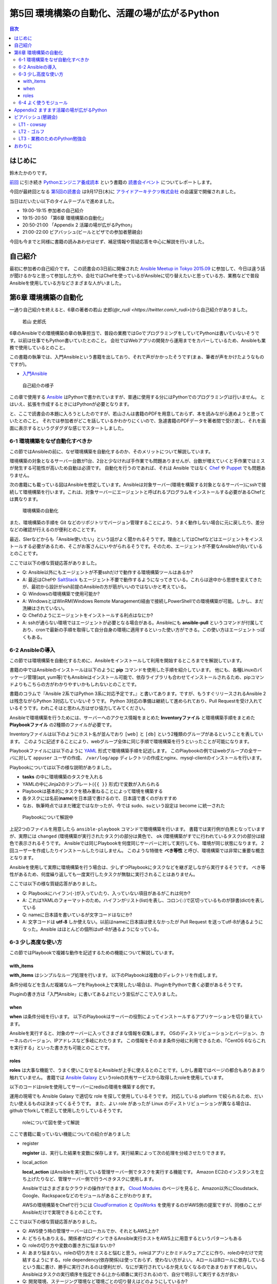 ================================================
 第5回 環境構築の自動化、活躍の場が広がるPython
================================================

.. contents:: 目次
   :local:

はじめに
========
鈴木たかのりです。

`前回 <http://gihyo.jp/news/report/01/python-training-book-reading-club/0004>`_
に引き続き
`Pythonエンジニア養成読本 <http://gihyo.jp/book/2015/978-4-7741-7320-7>`_
という書籍の `読書会イベント <http://pymook.connpass.com/>`_ についてレポートします。

今回が最終回となる `第5回の読書会 <http://pymook.connpass.com/event/19107/>`_ は9月17日(木)に `アライドアーキテクツ株式会社 <http://www.aainc.co.jp/>`_ の会議室で開催されました。

当日はだいたい以下のタイムテーブルで進めました。

- 19:00-19:15 参加者の自己紹介
- 19:15-20:50 「第6章 環境構築の自動化」
- 20:50-21:00 「Appendix 2 活躍の場が広がるPython」
- 21:00-22:00 ビアバッシュ(ビールとピザでの参加者懇親会)

今回も今までと同様に書籍の読みあわせはせず、補足情報や質疑応答を中心に解説を行いました。

自己紹介
========
最初に参加者の自己紹介です。
この読書会の3日前に開催された `Ansible Meetup in Tokyo 2015.09 <http://ansible-users.connpass.com/event/18015/>`_ に参加して、今日は違う話が聞けるかなと思って参加した方や、会社ではChefを使っているがAnsibleに切り替えたいと思っている方、業務などで普段Ansibleを使用している方などさまざまな人がいました。

第6章 環境構築の自動化
======================
一通り自己紹介を終えると、6章の著者の若山 史郎(`@r_rudi <https://twitter.com/r_rudi>`)から自己紹介がありました。

.. figure:: /_static/event5/P9171508.JPG
   :width: 400px
   :alt: 若山 史郎氏

   若山 史郎氏

6章のAnsibleでの環境構築の章の執筆担当で、普段の業務ではGoでプログラミングをしていてPythonは書いていないそうです。以前は仕事でもPython書いていたとのこと。
会社ではWebアプリの開発から運用までをカバーしているため、Ansibleも業務で使用しているとのこと。

この書籍の執筆では、入門Ansibleという書籍を出しており、それで声がかかったそうです(まぁ、筆者が声をかけたようなものですが)。

- `入門Ansible <http://www.amazon.co.jp/dp/B00MALTGDY/>`_

.. figure:: /_static/event5/P9171352.JPG
   :width: 400px
   :alt: 自己紹介の様子

   自己紹介の様子

この章で使用する `Ansible <http://www.ansible.com/>`_ はPythonで書かれていますが、普通に使用する分にはPythonでのプログラミングは行いません。
とはいえ、拡張を作成するときにはPythonが必要となります。

と、ここで読書会の本題に入ろうとしたのですが、若山さんは書籍のPDFを用意しておらず、本を読みながら進めようと思っていたとのこと。
それでは参加者がどこを話しているかわかりにくいので、急遽書籍のPDFデータを著者間で受け渡し、それを画面に表示するというグダグダな感じでスタートしました。

6-1 環境構築をなぜ自動化すべきか
--------------------------------
この節ではAnsibleの前に、なぜ環境構築を自動化するのか、そのメリットについて解説しています。

環境構築の対象となるサーバー台数が1台、2台と少なければ手作業でも問題ありませんが、台数が増えていくと手作業ではミスが発生する可能性が高いため自動は必須です。
自動化を行うのであれば、それは Ansible ではなく
`Chef <https://www.chef.io/chef/>`_ や
`Puppet <https://puppetlabs.com/>`_ でも問題ありません。

次の書籍にも載っている図はAnsibleを想定しています。Ansibleは対象サーバー(環境を構築する対象となるサーバー)にsshで接続して環境構築を行います。これは、対象サーバーにエージェントと呼ばれるプログラムをインストールする必要があるChefとは異なります。

.. figure:: /_static/event5/automation.png
   :width: 400
   :alt: 環境構築の自動化

   環境構築の自動化

また、環境構築の手順を Git などのリポジトリでバージョン管理することにより、うまく動作しない場合に元に戻したり、差分などの確認が行えるのが便利とのことです。

最近、SIerなどからも「Ansible使いたい」という話がよく聞かれるそうです。理由としてはChefなどはエージェントをインストールする必要があるため、そこがお客さんにいやがられるそうです。そのため、エージェントが不要なAnsibleが向いているとのことです。

ここでは以下の様な質疑応答がありました。

- Q: Ansible以外にもエージェントが不要sshだけで動作する環境構築ツールはあるか?
- A: 最近はChefや `SaltStack <http://saltstack.com/>`_ もエージェント不要で動作するようになってきている。これらは途中から思想を変えてきたが、最初から設計がssh前提のAnsibleの方が筋がいいのではないかと考えている。
- Q: Windowsの環境構築で使用可能か?
- A: WindowsとはWinRM(Windows Remote Management)経由で接続しPowerShellでの環境構築が可能。しかし、まだ洗練はされていない。
- Q: Chefのようにエージェントをインストールする利点はなにか?
- A: sshが通らない環境ではエージェントが必要となる場合がある。Ansibleにも **ansible-pull** というコマンドが付属しており、cronで最新の手順を取得して自分自身の環境に適用するといった使い方ができる。この使い方はエージェントっぽくもある。

6-2 Ansibleの導入
-----------------
この節では環境構築を自動化するために、Ansibleをインストールして利用を開始するところまでを解説しています。

書籍の中ではAnsibleのインストールは以下のように **pip** コマンドを使用した手順を紹介しています。
他にも、各種Linuxのパッケージ管理(apt, yum等)でもAnsibleはインストール可能で、依存ライブラリも合わせてインストールされるため、pipコマンドよりもこちらの方がわかりやすいかもしれないとのことです。

.. code-block:: sh
   :caption: pipでのAnsibleインストール
                
   # pythonのヘッダが必要なため、python-devをインストール
   $ sudo apt-get install python-dev
   # Ansibleをインストール
   $ sudo pip install ansible

書籍のコラムで『Ansible 2系ではPython 3系に対応予定です。』と書いてあります。ですが、もうすぐリリースされるAnsible 2は残念ながらPython 3対応していないそうです。
Python 3対応の準備は継続して進められており、Pull Requestを受け入れているそうです。われこそはと思わん方はぜひ協力してみてください。

Ansibleで環境構築を行うためには、サーバーへのアクセス情報をまとめた **Inventoryファイル** と環境構築手順をまとめた **Playbookファイル** の2種類のファイルが必要です。

Inventoryファイルは以下のようにホスト名が並んでおり ``[web]`` と ``[db]`` という2種類のグループがあるということを表しています。
このように記述することにより、webグループ全体に同じ手順で環境構築を行うといったことが可能になります。

.. code-block:: ini
   :caption: Inventoryファイルの例

   mail.example.com

   [web]
   webn01.example.com
   web02.example.com
   web03.example.com

   [db]
   db01.example.com

Playbookファイルには以下のように `YAML <http://ja.wikipedia.org/wiki/YAML>`_ 形式で環境構築手順を記述します。
このPlaybookの例ではwebグループの全サーバに対して ``appuser`` ユーザの作成、 ``/var/log/app`` ディレクトリの作成とnginx、mysql-clientのインストールを行います。

.. code-block:: yaml
   :caption: Playbookの例
                
   - hosts: web # 対象サーバを指定。今回はwebグループ
     sudo: yes # sudoを行う
     vars: # 変数指定
       logdir: /var/log/app
     tasks: # 実行するtaskの指定を開始
       - name: 実行用ユーザの作成 # taskの名前
         user: name=appuser
       - name: ログディレクトリの作成
         file: path="{{ logdir }}" state=directory
       - name: 依存ライブラリのインストール
         apt: name="{{ item }}" state=installed
         with_items:
           - nginx
           - mysql-client

Playbookについては以下の様な説明がありました。

- **tasks** の中に環境構築のタスクを入れる
- YAMLの中にJinja2のテンプレート(``{{ }}`` 形式)で変数が入れられる
- Playbookは基本的にタスクを積み重ねることによって環境を構築する
- 各タスクには名前(**name**)を日本語で書けるので、日本語で書くのがおすすめ
- なお、執筆時点ではまだ確定ではなかったが、今では sudo、suという設定は become に統一された

.. figure:: /_static/event5/P9171592.JPG
   :width: 400px
   :alt: Playbookについて解説中

   Playbookについて解説中

上記2つのファイルを用意したら ``ansible-playbook`` コマンドで環境構築を行います。
書籍では実行例が白黒となっていますが、実際には ``changed`` (環境構築が実行されたタスク)の部分は黄色で、 ``ok`` (環境構築がすでに行われているタスク)の部分は緑色で表示されるそうです。
Ansibleでは同じPlaybookを何度同じサーバーに対して実行しても、環境が同じ状態になります。
2回ユーザーを作成したりインストールしたりはしません。
このような特徴を **べき等性** と呼び、環境構築では非常に重要な概念となります。

Ansibleを使用して実際に環境構築を行う場合は、少しずつPlaybookにタスクなどを継ぎ足しながら実行するそうです。
べき等性があるため、何度繰り返しても一度実行したタスクが無駄に実行されることはありません。

ここでは以下の様な質疑応答がありました。

- Q: Playbookにハイフン(``-``)が入っていたり、入っていない項目があるがこれは何か?
- A: これはYAMLのフォーマットのため。ハイフンがリスト(list)を表し、コロン(``:``)で区切っているものが辞書(dict)を表している
- Q: nameに日本語を書いているが文字コードはなにか?
- A: 文字コードは **utf-8** しか使えない。以前はnameに日本語は使えなかったが Pull Request を送ってutf-8が通るようになった。Ansible はほとんどの個所はutf-8が通るようになっている。

6-3 少し高度な使い方
--------------------
この節ではPlaybookで複雑な動作を記述するための機能について解説しています。

with_items
~~~~~~~~~~
**with_items** はシンプルなループ処理を行います。
以下のPlaybookは複数のディレクトリを作成します。

.. code-block:: yaml
   :caption: with_itemsの例

   tasks:
   - name: /opt/foo以下にbin, conf, logディレクトリ作成
     file: path=/opt/foo/{{ item }} state=directory
     with_items:
       - bin
       - conf
       - log
         
条件分岐などを含んだ複雑なループをPlaybook上で実現したい場合は、PluginをPythonで書く必要があるそうです。

Pluginの書き方は「入門Ansible」に書いてあるよ!!という宣伝がここで入りました。

when
~~~~
**when** は条件分岐を行います。
以下のPlaybookはサーバーの役割によってインストールするアプリケーションを切り替えています。

.. code-block:: yaml
   :caption: whenの例

   tasks:
     - name: 役割がwebだったらnginxを入れる
       apt: name=nginx state=present
       when: server == "web"
     - name: 役割がdbだったらmysql-clientを入れる
       apt: name=mysql-client state=present
       when: server == "db"

Ansibleを実行すると、対象のサーバーに入ってさまざまな情報を収集します。
OSのディストリビューションとバージョン、カーネルのバージョン、IPアドレスなど多岐にわたります。
この情報をそのまま条件分岐に利用できるため、「CentOS 6ならこれを実行する」といった書き方も可能とのことです。

roles
~~~~~
**roles** は大事な機能で、うまく使いこなせるとAnsibleが上手に使えるとのことです。しかし書籍ではページの都合もありあまり触れていません。
書籍では `Ansible Galaxy <https://galaxy.ansible.com/>`_ というroleの共有サービスから取得したroleを使用しています。

以下のコードはroleを使用してサーバーにredisの環境を構築する例です。

.. code-block:: sh
   :caption: ansible-galaxyでRedisのroleをインストール

   $ mkdir -p roles # rolesというディレクトリを作成する
   $ ansible-galaxy install DavidWittman.redis -p roles

.. code-block:: yaml
   :caption: roleの使用例

   - hosts: web
     sudo: yes
     vars:
       - redis_bind: 127.0.0.1
     roles:
       - DavidWittman.redis

運用の現場でも Ansible Galaxy で適切な role を探して使用しているそうです。
対応している platform で絞られるため、だいたい使えるものは決まってくるそうです。
また、よい role があったが Linux のディストリビューションが異なる場合は、githubでforkして修正して使用したりしているそうです。

.. figure:: /_static/event5/P9171793.JPG
   :width: 400px
   :alt: roleについて図を使って解説

   roleについて図を使って解説

ここで書籍に載っていない機能についての紹介がありました

- register

  **register** は、実行した結果を変数に保存します。実行結果によって次の処理を分岐させたりできます。

- local_action

  **local_action** はAnsibleを実行している管理サーバー側でタスクを実行する機能です。
  Amazon EC2のインスタンスを立ち上げたりなど、管理サーバー側で行うべきタスクに使用します。

  Ansibleではさまざまなクラウドの操作ができます。
  `Cloud Modules <http://docs.ansible.com/ansible/list_of_cloud_modules.html>`_ のページを見ると、Amazon以外にCloudstack、Google、Rackspaceなどのモジュールがあることがわかります。

  AWSの環境構築をChefで行うには `CloudFormation <https://aws.amazon.com/jp/cloudformation/>`_ と `OpsWorks <https://aws.amazon.com/jp/opsworks/>`_ を使用するのがAWS側の提案ですが、同様のことがAnsibleだけで実現できるとのことです。
  
ここでは以下の様な質疑応答がありました。

- Q: AWS使う時の管理サーバーはローカルでか、それともAWS上か?
- A: どちらもありえる。関係者がログインできるAnsible実行ホストをAWS上に用意するというパターンもある
- Q: roleの切り方や変数の置き方に悩まないか?
- A: あまり悩まない。roleの切り方をミスると悩むと思う。roleはアプリとかミドルウェアごとに作り、roleの中だけで完結するようにする。role dependency(依存関係)は使っておらず、使わない方がよい。
  AロールはBロールに依存しているという風に書け、勝手に実行されるのは便利だが、なにが実行されているか見えなくなるのであまりおすすめしない。Ansibleはタスクの実行順序を指定できる(上から順番に実行される)ので、自分で明示して実行する方が良い
- Q: 開発環境、ステージング環境など環境ごとの切り替えはどのようにしているか?
- A: 変数で切り替えるのがよい。条件付き実行を使用してproductionなら本番環境用の変数を読み込むという指定をする。modeでproduction/stagingを切り替えている
- Q: クラウド用のコマンドを抽象化したようなものはないか?
- A: 今のところはない。それぞれのクラウドサービスが提供する機能が違うため。共通化すると設定できることが少なくなりそう。
  余談だが、Ansibleではインストールはyum, aptとディストリビューションごとに分かれている。 **package** に統一してはどうか?という話も出ているが、現状は統一されていない。インストールするパッケージ名もapache2, httpd2のように異なるため分かれている方が無難だと考えている。

6-4 よく使うモジュール
----------------------
この節では200以上もあるAnsibleのモジュールのうち、よく使われるものを紹介しています。書籍では以下のモジュールを紹介しています。

- script: スクリプトを実行する
- shell: 任意のコマンドを実行する
- file: ファイルの作成、所有者の変更などのファイル操作を行う
- template: `Jinja2 <http://jinja.pocoo.org/>`_ テンプレートを使用して変数を埋め込んだファイルを生成する
- unarchive: 圧縮ファイルを展開する
- apt: aptコマンドを使用する
- user: ユーザを追加、削除する

この中で一番知ってほしいのは **script** モジュールで、scriptモジュールがあれば今使っているスクリプトをそのままAnsibleで使えるようになります。
**creates** 引数を指定すると、一度だけ実行されるスクリプトになります。
こうすることにより、簡易的にべき等性のあるスクリプトとなります。

.. code-block:: yaml
   :caption: scriptモジュール
                
   tasks:
     - name: command.shを実行する
       script: command.sh
     - name: files/other.shを実行する。/tmp/done.txtがあれば実行しない
       script: files/other.sh creates=/tmp/done.txt

Ansible 1.9では260、Ansible 2.0では400くらいのモジュールがあるそうです。
何か実行したい内容があれば `docs.ansible.com <http://docs.ansible.com/>`_ を検索してモジュールを探してみてください。

通常の shell script と比べて以下の様な利点があるため、Ansibleは **better shell script** だと考えているとのことです。

- 複数サーバーに並列して実行できる
- 書き方が統一できる
- べき等性がある

.. figure:: /_static/event5/P9171916.JPG
   :width: 400px
   :alt: 質疑応答の様子

   質疑応答の様子

この節と全体を通して、以下の様な質疑応答がありました。

- Q: すべての構成をAnsibleでやるとかいう考えはあるか?
- A: とくにはない。目的に合致するもっといい方法があればそちらを使うべき。
- Q: `Docker <https://www.docker.com/>`_ と `Kubernetes <http://kubernetes.io/>`_ などのコンテナ技術と、Ansibleのような環境構築の自動化はそのように使い分けたらよいのか?
  `Capistrano <http://capistranorb.com/>`_ とかともまた違うのか?Ansibleの使いどころを知りたい。
- A: 自動化ツールとして以下の2系統があり、Ansibleは両方できることが売りになっている。 **SIMPLE. AGENTLESS. POWERFUL.** がAnsibleの特徴。

  - Configration Management Tool(構成管理ツール): Chef, Puppetなど
  - Orchestration Tool(リモート実行ツール): Capistrano, Fabricなど

- Q: Ansible.com はどうやって稼いでいるのか?
- A: Ansible.com 社の人がメインで Ansible を開発をして公開している。
  Ansible社は `Ansible Tower <http://www.ansible.com/tower>`_ というツールを販売している。
  Ansilbe Tower はWeb画面からAnsibleを実行したり、Webhookで実行したりといった様々な機能を提供している。
  他にはAnsibleのトレーニングやコンサルティングを実施している。
  しかし、Ansible Towerを使ったことはない。
- Q: 「Orchestration Tool(リモート実行ツール)としても使える」とあったが、複数サーバー間で連携して動作させることは可能か?AサーバーのDBがインストールされたら、BサーバーのXXXをインストールするといったようなことを想定している。
- A: 分散実行ではなく、シリアルで順番に実行すればよいと思う。
- Q: Playbookのファイルをリポジトリで管理するのが望ましいとあったが、リポジトリはどこに置くべきか?
- A: Git を使うのであれば github でもよいし、社内のgitサーバーでもよい。
- Q: sshの秘密鍵の管理はどうすれば安全になるか?秘密鍵そのものをリポジトリにコミットしたくない。
- A: ファイルについては分けておいたほうがよい。
  パスワード、Tokenとかの秘密情報をPlaybookに書きたい場合がある。
  その場合は `Ansible Vault <http://docs.ansible.com/ansible/playbooks_vault.html>`_ という機能で暗号化した情報をPlaybookに書き込み、実行時に Vault 用のパスワードを入力して復号化して実行ということができる。
- A: HashiCorpの `Vault <https://vaultproject.io/>`_ も秘密情報を持てるので、Ansibleと連携するとよいかも知れない。

Appendix2 ますます活躍の場が広がるPython
========================================
少し時間が余ったので、最後のAppendix2の紹介をこの節の著者でもある筆者(鈴木 たかのり)から行いました。

.. figure:: /_static/event5/P9172027.JPG
   :width: 400px
   :alt: Appendix2 について紹介

   Appendix2 について紹介

このAppendix2では半分ネタとして、ちょっと変わった環境でもPythonが動作しているということを紹介しています。
書籍では主に以下のような少し変わった環境で動作するPythonについて紹介しました。

- `Pepper <http://www.softbank.jp/robot/special/pepper/>`_: ロボットの動作をPythonでプログラミングできる
- `Micro Python <https://micropython.org/>`_: マイコン上で直接Pythonが実行できる
- CG: `Blender <http://blender.jp>`_ 等のCGツールのスクリプトとして利用できる

Pythonは設計思想として「シンプルで読みやすいコードを書けること」があります。この思想により、さまざまなツールのスクリプト言語として採用されているのではないかと考えられます。

余談ですが、書籍にはPepper、Micro Pythonの写真やBlenderの画面が掲載されています。
これらの画像を自分で用意するのは大変ですが、これらを使用している知り合いにお願いして画像を提供してもらい非常に助かりました。
その節は、ありがとうございました。

ビアバッシュ(懇親会)
====================
読書会の後は毎回恒例のビールとピザによるビアバッシュ(懇親会)です。
最終回なのでビールの単価を少し上げてみました。

.. figure:: /_static/event5/P9172087.JPG
   :width: 400px
   :alt: ビアバッシュ

   ビアバッシュ

いつものように会話を楽しんだ後にライトニングトーク(LT)大会を行いました。

LT1 - cowsay
------------
1番目は今日のメインスピーカーでもある若山 史郎(`@r_rudi <https://twitter.com/r_rudi>`_)さんによる **cowsay** の話です。

Linuxなどにはメッセージを牛にしゃべらせる `cowsay <https://ja.wikipedia.org/wiki/Cowsay>`_ というジョークプログラムがあります。

.. code-block:: sh
   :caption: cowsayの実行例

   $ cowsay Python engineer training book
    _______________________________ 
   < Python engineer training book >
    ------------------------------- 
           \   ^__^
            \  (oo)\_______
               (__)\       )\/\
                   ||----w |
                   ||     ||

Ansibleはこのcowsayが大好きで、cowsayがインストールされているとデフォルトでAnsible実行時のメッセージをcowsayを使って出力します。
ウザいことこの上ありません。

この表示をオフにするためには環境変数で ``ANSIBLE_NOCOWS=1`` と設定するとよいそうです。
AnsibleのFAQにも `How do I disable cowsay? <http://docs.ansible.com/ansible/faq.html#how-do-i-disable-cowsay>`_ と書いてありました。

.. figure:: /_static/event5/P9172113.JPG
   :width: 400px
   :alt: Ansibleの実行結果がcowsayで表示されている様子

   Ansibleの実行結果がcowsayで表示されている様子

LT2 - ゴルフ
------------
2番目のLTは第2章の執筆を担当した嶋田 健志(`@TakesxiSximada <https://twitter.com/TakesxiSximada>`_)さんによる「ゴルフ」です。

.. figure:: /_static/event5/P9172149.JPG
   :width: 400px
   :alt: 嶋田さんによるLT

   嶋田さんによるLT

が、プレゼンテーションの前半でPCがフリーズしてしまい発表が聞けませんでした。
以下に資料へのリンクを貼っておきますが、Pythonでの `コードゴルフ <https://ja.wikipedia.org/wiki/%E3%82%B3%E3%83%BC%E3%83%89%E3%82%B4%E3%83%AB%E3%83%95>`_ (できるだけ短いコードでお題を解くコンテスト)の話です。

.. raw:: html

   <iframe src="//www.slideshare.net/slideshow/embed_code/key/amU5VhkcFeb48H" width="425" height="355" frameborder="0" marginwidth="0" marginheight="0" scrolling="no" style="border:1px solid #CCC; border-width:1px; margin-bottom:5px; max-width: 100%;" allowfullscreen> </iframe> <div style="margin-bottom:5px"> <strong> <a href="//www.slideshare.net/TakesxiSximada/ss-52895911" title="ゴルフ" target="_blank">ゴルフ</a> </strong> from <strong><a href="//www.slideshare.net/TakesxiSximada" target="_blank">Takesxi Sximada</a></strong> </div>

LT3 - 業務のためのPython勉強会
------------------------------
LTラストは阿久津(`@akucchan_world <https://twitter.com/akucchan_world>`_)さんによる勉強会の紹介です。
阿久津さんは今回は参加できないと思っていたそうですが、なんとか時間ができたそうで最後の方に駆けつけてきてくれました。第1回から全てに参加してくれて、非常にありがたいです。

発表の内容は阿久津さんが主催している
`業務のためのPython勉強会#5 <http://startpython.connpass.com/event/20092/>`_
の紹介でした。次回は10月14日(水)に開催予定だそうです。

.. figure:: /_static/event5/P9172164.JPG
   :width: 400px
   :alt: 阿久津さんによるLT

   阿久津さんによるLT

筆者もこの勉強会に参加したいと思っていたのですが、読書会やPyCon JPの準備などいろいろ忙しくて参加できていませんでした。次回は参加しようかなと考えています。

おわりに
========
今回で「Pytonnエンジニア養成読本」の読書会と読書会レポートは終了です。
5月からはじめて全5回に渡った読書会を、なんとか完走することができました。

この日は、執筆者も全員揃うことができたので、記念撮影をしました。
左から担当した章の順番に並んでいます。

- 鈴木 たかのり: 第1章 よくわかるPythonの世界(`第1回読書会 <http://gihyo.jp/news/report/01/python-training-book-reading-club/0001>`_)
- 清原 弘貴: 第2章 これだけは知っておきたいPython言語はじめの一歩(`第1回読書会 <http://gihyo.jp/news/report/01/python-training-book-reading-club/0001>`_)
- 嶋田 健志: 第3章 開発環境とチーム開発(`第2回読書会 <http://gihyo.jp/news/report/01/python-training-book-reading-club/0002>`_)
- 池内 孝啓: 第4章 PyData入門(`第3回読書会 <http://gihyo.jp/news/report/01/python-training-book-reading-club/0003>`_)
- 関根 裕紀: 第5章 入門Webアプリケーション開発(`第4回読書会 <http://gihyo.jp/news/report/01/python-training-book-reading-club/0004>`_)
- 若山 史郎: 第6章 環境構築の自動化(第5回読書会)

「Pythonエンジニア養成読本」が出版できて、読書会を開催できたのはみんなのおかげです。
私の思いつきではじめた読書会に快く協力してくれて、本当にありがとうございました。
それぞれのスタンスで面白い解説や追加情報が聞けて、有意義な読書会になったと思います。

.. figure:: /_static/event5/P9172204.JPG
   :width: 400px
   :alt: 執筆者が勢揃い

   執筆者が勢揃い

そして、この `読書会をはじめるとき <http://gihyo.jp/news/report/01/python-training-book-reading-club/0001>`_ に動機として『単純にこの本を読んだ人はどんな人たちで、どんな感想を持っているのか知りたい』ということを書きました。
全5回を終えてみて当初の目標は想定以上に達成できて、今までのコミュニティ活動ではあまり会ったことがない人たちにたくさん出会うことができました。

複数回参加してくれる方もたくさんいて、この読書会に参加してなにか楽しいことや得るものがあったのかなと思い、非常にうれしく思います。
また、自己紹介でなんらかの進捗(「XXXを試してみた」など)を聞いたりすることも非常にうれしかったです。

今回でこの読書会は終了しますが、この書籍と読書会をきっかけにPython関連コミュニティに参加、活動してくれると非常にうれしいです。
コミュニティに関わっていれば、PyCon JPなどどこかのイベントで会うこともあると思います。
その時は、同じ仲間として声をかけあえるといいかなと思います。

.. figure:: /_static/event5/P9172207.JPG
   :width: 400px
   :alt: 第5回読書会参加者の集合写真

   第5回読書会参加者の集合写真

それでは、またどこかでお会いしましょう!!
See you in Python related community everywhere!!
